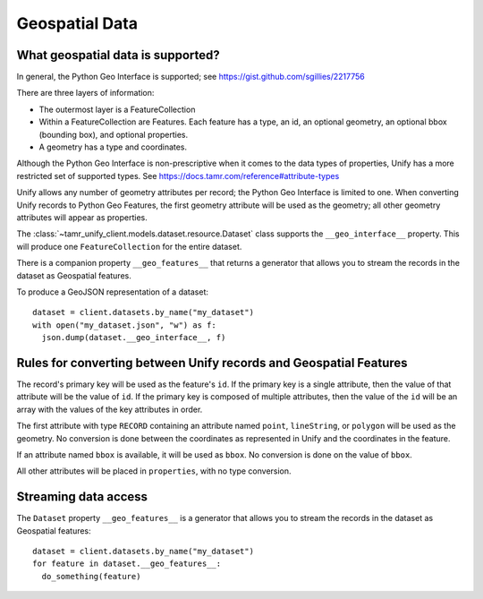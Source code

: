 Geospatial Data
===============

What geospatial data is supported?
----------------------------------

In general, the Python Geo Interface is supported; see https://gist.github.com/sgillies/2217756

There are three layers of information:

- The outermost layer is a FeatureCollection
- Within a FeatureCollection are Features. Each feature has a type, an id, an optional
  geometry, an optional bbox (bounding box), and optional properties.
- A geometry has a type and coordinates.

Although the Python Geo Interface is non-prescriptive when it comes to the data types of
properties, Unify has a more restricted set of supported types. See https://docs.tamr.com/reference#attribute-types

Unify allows any number of geometry attributes per record; the Python Geo Interface is limited to
one. When converting Unify records to Python Geo Features, the first geometry attribute will
be used as the geometry; all other geometry attributes will appear as properties.

The :class:`~tamr_unify_client.models.dataset.resource.Dataset` class supports the
``__geo_interface__`` property. This will produce one ``FeatureCollection`` for the entire dataset.

There is a companion property ``__geo_features__`` that returns a generator that allows you to
stream the records in the dataset as Geospatial features.

To produce a GeoJSON representation of a dataset::

  dataset = client.datasets.by_name("my_dataset")
  with open("my_dataset.json", "w") as f:
    json.dump(dataset.__geo_interface__, f)

Rules for converting between Unify records and Geospatial Features
------------------------------------------------------------------

The record's primary key will be used as the feature's ``id``. If the primary key is a single
attribute, then the value of that attribute will be the value of ``id``. If the primary key is
composed of multiple attributes, then the value of the ``id`` will be an array with the values
of the key attributes in order.

The first attribute with type ``RECORD`` containing an attribute named ``point``, ``lineString``, or
``polygon`` will be used as the geometry. No conversion is done between the coordinates as
represented in Unify and the coordinates in the feature.

If an attribute named ``bbox`` is available, it will be used as ``bbox``. No conversion is done
on the value of ``bbox``.

All other attributes will be placed in ``properties``, with no type conversion.

Streaming data access
---------------------

The ``Dataset`` property ``__geo_features__`` is a generator that allows you to
stream the records in the dataset as Geospatial features::

  dataset = client.datasets.by_name("my_dataset")
  for feature in dataset.__geo_features__:
    do_something(feature)

